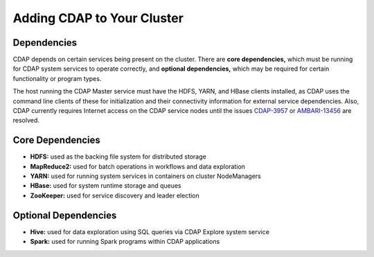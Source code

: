 .. meta::
    :author: Cask Data, Inc.
    :copyright: Copyright © 2015 Cask Data, Inc.
    
.. _ambari-adding-cdap:

===========================
Adding CDAP to Your Cluster
===========================

Dependencies
============
CDAP depends on certain services being present on the cluster. There are **core
dependencies,** which must be running for CDAP system services to operate correctly, and
**optional dependencies,** which may be required for certain functionality or program types.

The host running the CDAP Master service must have the HDFS, YARN, and HBase clients
installed, as CDAP uses the command line clients of these for initialization and their
connectivity information for external service dependencies. Also, CDAP currently requires
Internet access on the CDAP service nodes until the issues `CDAP-3957
<https://issues.cask.co/browse/CDAP-3957>`__ or `AMBARI-13456
<https://issues.apache.org/jira/browse/AMBARI-13456>`__ are resolved.

Core Dependencies
=================
- **HDFS:** used as the backing file system for distributed storage
- **MapReduce2:** used for batch operations in workflows and data exploration
- **YARN:** used for running system services in containers on cluster NodeManagers
- **HBase:** used for system runtime storage and queues
- **ZooKeeper:** used for service discovery and leader election

Optional Dependencies
=====================
- **Hive:** used for data exploration using SQL queries via CDAP Explore system service
- **Spark:** used for running Spark programs within CDAP applications
